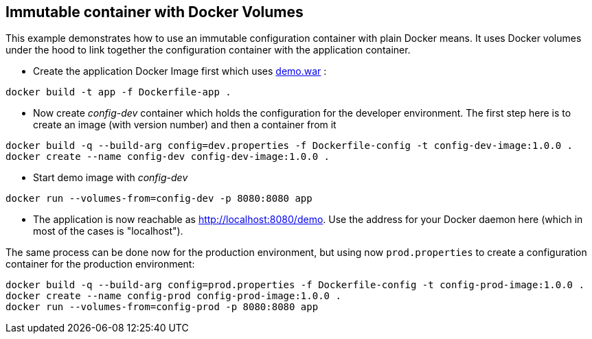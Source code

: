 ## Immutable container with Docker Volumes

This example demonstrates how to use an immutable configuration container with plain Docker means. It uses Docker volumes under the hood to link together the configuration container with the application container.

* Create the application Docker Image first which uses link:../demo[demo.war] :

[source,bash]
----
docker build -t app -f Dockerfile-app .
----
     
* Now create _config-dev_ container which holds the configuration for the developer environment. The first step here is to create an image (with version number) and then a container from it

[source,bash]
----
docker build -q --build-arg config=dev.properties -f Dockerfile-config -t config-dev-image:1.0.0 .
docker create --name config-dev config-dev-image:1.0.0 .
----
         
* Start demo image with _config-dev_

[source,bash]
----
docker run --volumes-from=config-dev -p 8080:8080 app
----
  
* The application is now reachable as http://localhost:8080/demo[]. Use the address for your Docker daemon here (which in most of the cases is "localhost").
     

The same process can be done now for the production environment, but using now `prod.properties` to create a configuration container for the production environment:

[source,bash]
----
docker build -q --build-arg config=prod.properties -f Dockerfile-config -t config-prod-image:1.0.0 .
docker create --name config-prod config-prod-image:1.0.0 .
docker run --volumes-from=config-prod -p 8080:8080 app
----
